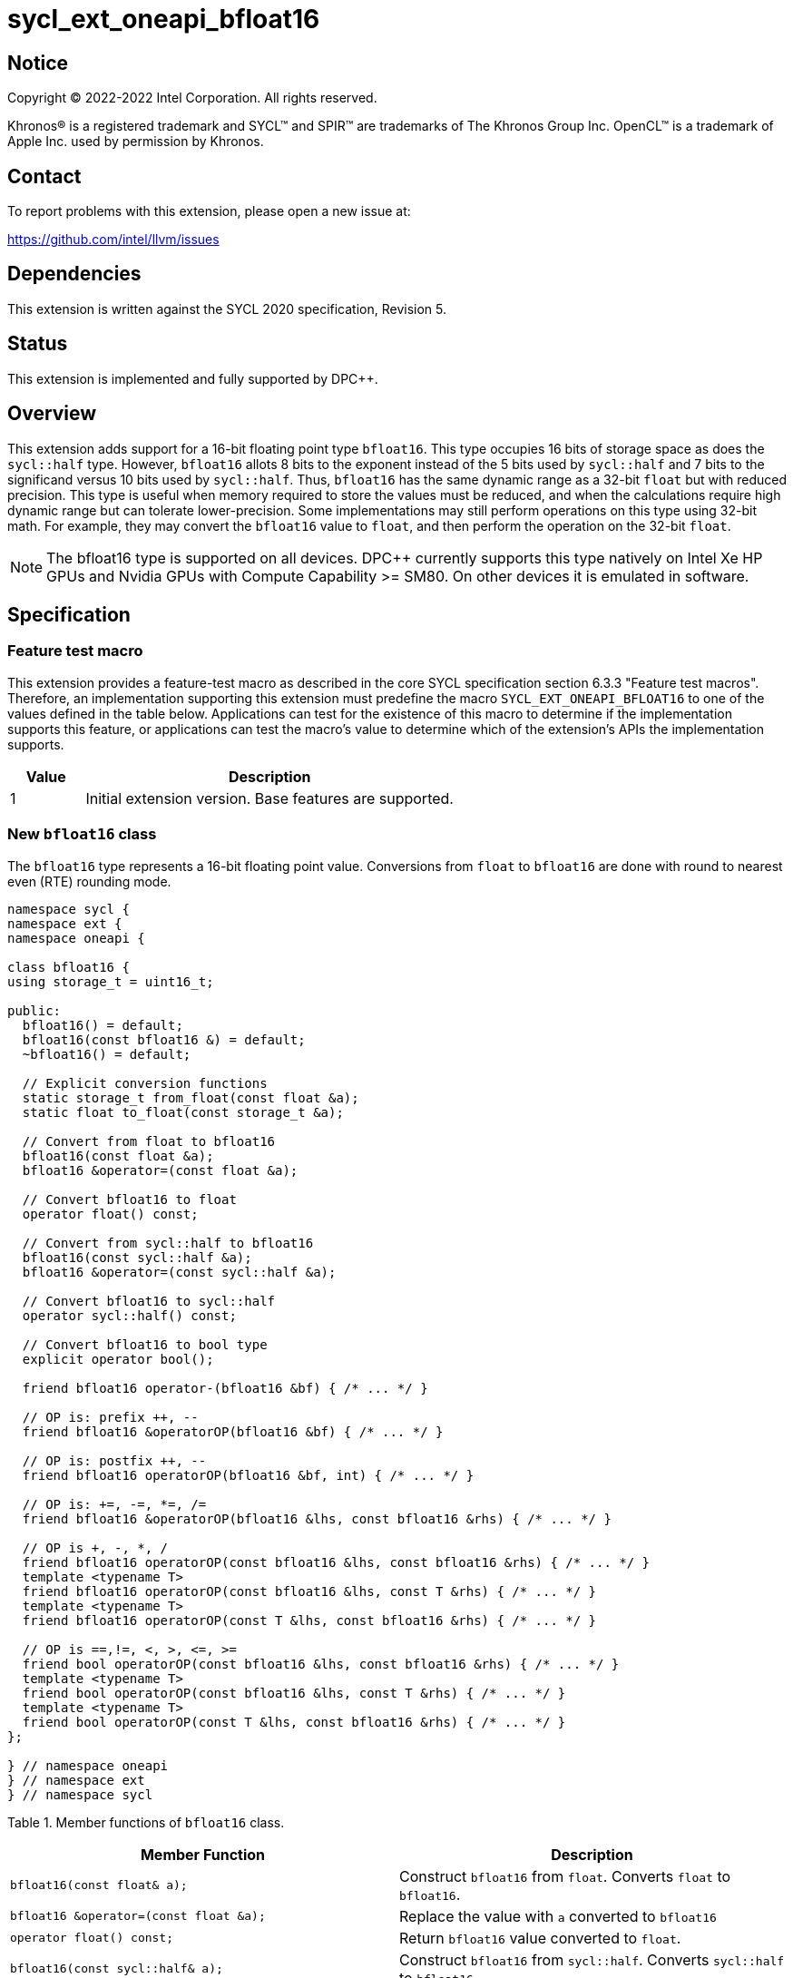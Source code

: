 = sycl_ext_oneapi_bfloat16

:source-highlighter: coderay
:coderay-linenums-mode: table

// This section needs to be after the document title.
:doctype: book
:toc2:
:toc: left
:encoding: utf-8
:lang: en

:blank: pass:[ +]

// Set the default source code type in this document to C++,
// for syntax highlighting purposes.  This is needed because
// docbook uses c++ and html5 uses cpp.
:language: {basebackend@docbook:c++:cpp}

// This is necessary for asciidoc, but not for asciidoctor
:cpp: C++

== Notice

[%hardbreaks]
Copyright (C) 2022-2022 Intel Corporation.  All rights reserved.

Khronos(R) is a registered trademark and SYCL(TM) and SPIR(TM) are trademarks
of The Khronos Group Inc.  OpenCL(TM) is a trademark of Apple Inc. used by
permission by Khronos.


== Contact

To report problems with this extension, please open a new issue at:

https://github.com/intel/llvm/issues


== Dependencies

This extension is written against the SYCL 2020 specification, Revision 5.

== Status

This extension is implemented and fully supported by DPC++.


== Overview

This extension adds support for a 16-bit floating point type `bfloat16`.
This type occupies 16 bits of storage space as does the `sycl::half` type.
However, `bfloat16` allots 8 bits to the exponent instead of the 5 bits used by
`sycl::half` and 7 bits to the significand versus 10 bits used by `sycl::half`.
Thus, `bfloat16` has the same dynamic range as a 32-bit `float` but with reduced
precision. This type is useful when memory required to store the values must be
reduced, and when the calculations require high dynamic range but can tolerate
lower-precision. Some implementations may still perform operations on this type
using 32-bit math. For example, they may convert the `bfloat16` value to
`float`, and then perform the operation on the 32-bit `float`.

[NOTE]
The bfloat16 type is supported on all devices. DPC++ currently supports this type natively on Intel Xe HP GPUs and Nvidia GPUs with Compute Capability >= SM80. On other devices it is emulated in software.

== Specification

=== Feature test macro

This extension provides a feature-test macro as described in the core SYCL
specification section 6.3.3 "Feature test macros". Therefore, an implementation
supporting this extension must predefine the macro
`SYCL_EXT_ONEAPI_BFLOAT16` to one of the values defined in the table
below. Applications can test for the existence of this macro to determine if
the implementation supports this feature, or applications can test the macro’s
value to determine which of the extension’s APIs the implementation supports.


[%header,cols="1,5"]
|===
|Value |Description
|1     |Initial extension version. Base features are supported.
|===


=== New `bfloat16` class

The `bfloat16` type represents a 16-bit floating point value.
Conversions from `float` to `bfloat16` are done with round to
nearest even (RTE) rounding mode.

[source]
----
namespace sycl {
namespace ext {
namespace oneapi {

class bfloat16 {
using storage_t = uint16_t;

public:
  bfloat16() = default;
  bfloat16(const bfloat16 &) = default;
  ~bfloat16() = default;

  // Explicit conversion functions
  static storage_t from_float(const float &a);
  static float to_float(const storage_t &a);

  // Convert from float to bfloat16
  bfloat16(const float &a);
  bfloat16 &operator=(const float &a);

  // Convert bfloat16 to float
  operator float() const;
  
  // Convert from sycl::half to bfloat16
  bfloat16(const sycl::half &a);
  bfloat16 &operator=(const sycl::half &a);

  // Convert bfloat16 to sycl::half
  operator sycl::half() const;

  // Convert bfloat16 to bool type
  explicit operator bool();

  friend bfloat16 operator-(bfloat16 &bf) { /* ... */ }

  // OP is: prefix ++, --
  friend bfloat16 &operatorOP(bfloat16 &bf) { /* ... */ }

  // OP is: postfix ++, --
  friend bfloat16 operatorOP(bfloat16 &bf, int) { /* ... */ }

  // OP is: +=, -=, *=, /=
  friend bfloat16 &operatorOP(bfloat16 &lhs, const bfloat16 &rhs) { /* ... */ }

  // OP is +, -, *, /
  friend bfloat16 operatorOP(const bfloat16 &lhs, const bfloat16 &rhs) { /* ... */ }
  template <typename T>
  friend bfloat16 operatorOP(const bfloat16 &lhs, const T &rhs) { /* ... */ }
  template <typename T>
  friend bfloat16 operatorOP(const T &lhs, const bfloat16 &rhs) { /* ... */ }

  // OP is ==,!=, <, >, <=, >=
  friend bool operatorOP(const bfloat16 &lhs, const bfloat16 &rhs) { /* ... */ }
  template <typename T>
  friend bool operatorOP(const bfloat16 &lhs, const T &rhs) { /* ... */ }
  template <typename T>
  friend bool operatorOP(const T &lhs, const bfloat16 &rhs) { /* ... */ }
};

} // namespace oneapi
} // namespace ext
} // namespace sycl
----

Table 1. Member functions of `bfloat16` class.
|===
| Member Function | Description

| `bfloat16(const float& a);`
| Construct `bfloat16` from `float`. Converts `float` to `bfloat16`.

| `bfloat16 &operator=(const float &a);`
| Replace the value with `a` converted to `bfloat16`

| `operator float() const;`
|  Return `bfloat16` value converted to `float`.

| `bfloat16(const sycl::half& a);`
| Construct `bfloat16` from `sycl::half`. Converts `sycl::half` to `bfloat16`.

| `bfloat16 &operator=(const sycl::half &a);`
| Replace the value with `a` converted to `bfloat16`

| `operator sycl::half() const;`
|  Return `bfloat16` value converted to `sycl::half`.

| `explicit operator bool() { /* ... */ }`
| Convert `bfloat16` to `bool` type. Return `false` if the `value` equals to
  zero, return `true` otherwise.

| `friend bfloat16 operator-(bfloat16 &bf) { /* ... */ }`
| Construct new instance of `bfloat16` class with negated value of the `bf`.

| `friend bfloat16 &operatorOP(bfloat16 &bf) { /* ... */ }`
| Perform an in-place `OP` prefix arithmetic operation on the `bf`,
  assigning the result to the `bf` and return the `bf`.

  OP is: `++, --`

| `friend bfloat16 operatorOP(bfloat16 &bf, int) { /* ... */ }`
| Perform an in-place `OP` postfix arithmetic operation on `bf`, assigning
  the result to the `bf` and return a copy of `bf` before the operation is
  performed.

  OP is: `++, --`

| `friend bfloat16 operatorOP(const bfloat16 &lhs, const bfloat16 &rhs) { /* ... */ }`
| Perform an in-place `OP` arithmetic operation between the `lhs` and the `rhs`
  and return the `lhs`.

  OP is: `+=, -=, *=, /=`

| `friend type operatorOP(const bfloat16 &lhs, const bfloat16 &rhs) { /* ... */ }`
| Construct a new instance of the `bfloat16` class with the value of the new
  `bfloat16` instance being the result of an OP arithmetic operation between
  the `lhs` `bfloat16` and `rhs` `bfloat16` values.

  OP is `+, -, *, /`

| `template <typename T>
  friend bfloat16 operatorOP(const bfloat16 &lhs, const T &rhs) { /* ... */ }`
| Construct a new instance of the `bfloat16` class with the value of the new
  `bfloat16` instance being the result of an OP arithmetic operation between
  the `lhs` `bfloat16` value and `rhs` of template type `T`. Type `T` must be
  convertible to `float`.

  OP is `+, -, *, /`

| `template <typename T>
  friend bfloat16 operatorOP(const T &lhs, const bfloat16 &rhs) { /* ... */ }`
| Construct a new instance of the `bfloat16` class with the value of the new
  `bfloat16` instance being the result of an OP arithmetic operation between
  the `lhs` of template type `T` and `rhs` `bfloat16` value. Type `T` must be
  convertible to `float`.

  OP is `+, -, *, /`

| `friend bool operatorOP(const bfloat16 &lhs, const bfloat16 &rhs) { /* ... */ }`
| Perform comparison operation OP between `lhs` `bfloat16` and `rhs` `bfloat16`
  values and return the result as a boolean value.

OP is `+==, !=, <, >, <=, >=+`

| `template <typename T>
  friend bool operatorOP(const bfloat16 &lhs, const T &rhs) { /* ... */ }`
| Perform comparison operation OP between `lhs` `bfloat16` and `rhs` of
  template type `T` and return the result as a boolean value. Type `T` must be
  convertible to `float`.

OP is `+==, !=, <, >, <=, >=+`

| `template <typename T>
  friend bool operatorOP(const T &lhs, const bfloat16 &rhs) { /* ... */ }`
| Perform comparison operation OP between `lhs` of template type `T` and `rhs`
  `bfloat16` value and return the result as a boolean value. Type `T` must be
  convertible to `float`.

OP is `+==, !=, <, >, <=, >=+`
|===

=== Example

[source]
----
#include <sycl/sycl.hpp>

using namespace sycl;
using sycl::ext::oneapi::bfloat16;

float foo(float a, float b) {
  // Convert from float to bfloat16.
  bfloat16 A{a};
  bfloat16 B{b};

  // Convert A and B from bfloat16 to float, do addition on floating-point
  // numbers, then convert the result to bfloat16 and store it in C.
  bfloat16 C = A + B;

  // Return the result converted from bfloat16 to float.
  return C;
}

int main(int argc, char *argv[]) {
  float data[3] = {7.0, 8.1, 0.0};
  device dev{gpu_selector()};
  queue deviceQueue{dev};
  buffer<float, 1> buf{data, 3};

  if (dev.has(aspect::ext_oneapi_bfloat16)) {
    deviceQueue.submit([&](handler &cgh) {
      accessor numbers{buf, cgh, read_write};
      cgh.single_task([=]() { numbers[2] = foo(numbers[0], numbers[1]); });
    });
  } else {
    std::cout << "No bfloat16 support\n";
    return 1;
  }
  host_accessor hostOutAcc{buf, read_only};
  std::cout << "Result = " << hostOutAcc[2] << std::endl;
  return 0;
}
----

== Deprecated Features

=== Extension to `enum class aspect`

[source]
----
namespace sycl {
enum class aspect {
  ...
  ext_oneapi_bfloat16
}
}
----

This extension adds a new aspect named `ext_oneapi_bfloat16`, but usage of this
aspect is deprecated. It used to indicate whether a device supports `bfloat16`,
but all devices are now required to support `bfloat16` when an implementation
supports this extension. Therefore, this aspect now returns true for all devices.

== Revision History

[cols="5,15,15,70"]
[grid="rows"]
[options="header"]
|========================================
|Rev|Date|Author|Changes
|1|2021-08-02|Alexey Sotkin |Initial public working draft
|2|2021-08-17|Alexey Sotkin |Add explicit conversion functions +
                             Add operator overloadings +
                             Apply code review suggestions
|3|2021-08-18|Alexey Sotkin |Remove `uint16_t` constructor
|4|2022-03-07|Aidan Belton and Jack Kirk |Switch from Intel vendor specific to oneapi
|5|2022-04-05|Jack Kirk | Added section for bfloat16 math builtins
|6|2022-09-15|Rajiv Deodhar |Move bfloat16 from experimental to supported
and leave math functions as experimental
|========================================
